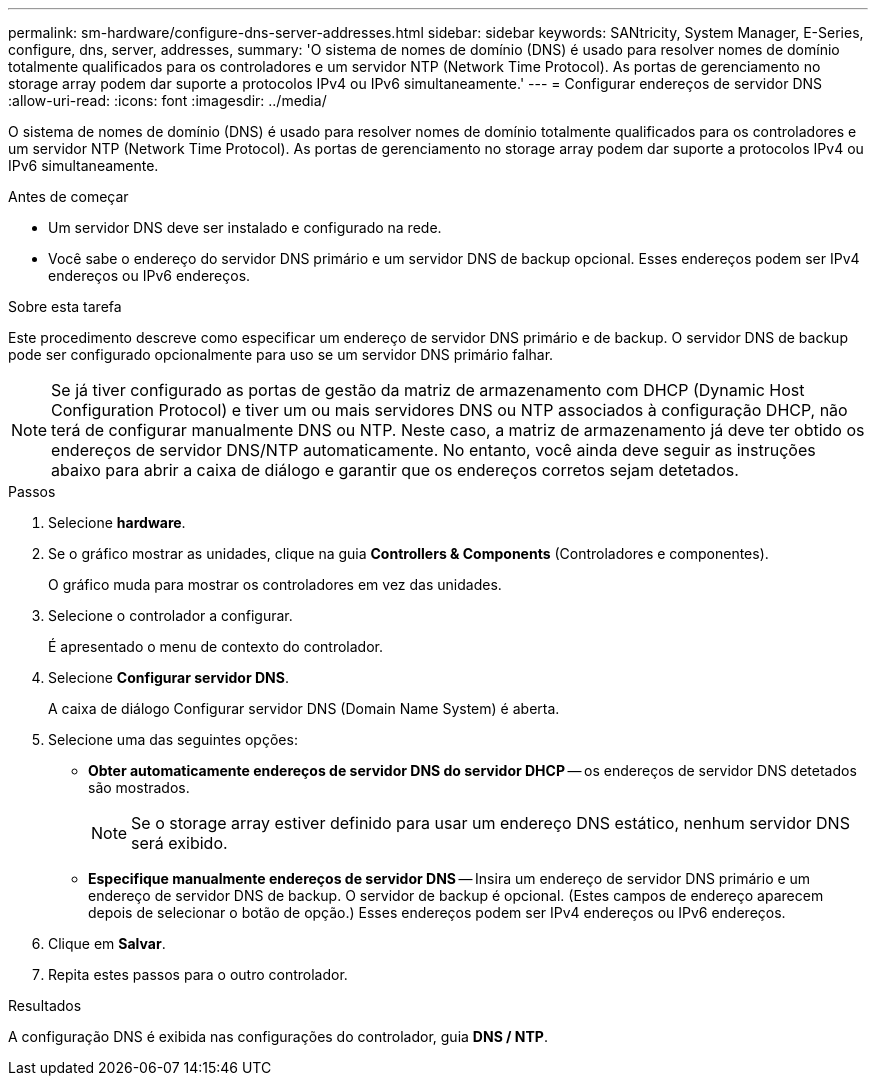 ---
permalink: sm-hardware/configure-dns-server-addresses.html 
sidebar: sidebar 
keywords: SANtricity, System Manager, E-Series, configure, dns, server, addresses, 
summary: 'O sistema de nomes de domínio (DNS) é usado para resolver nomes de domínio totalmente qualificados para os controladores e um servidor NTP (Network Time Protocol). As portas de gerenciamento no storage array podem dar suporte a protocolos IPv4 ou IPv6 simultaneamente.' 
---
= Configurar endereços de servidor DNS
:allow-uri-read: 
:icons: font
:imagesdir: ../media/


[role="lead"]
O sistema de nomes de domínio (DNS) é usado para resolver nomes de domínio totalmente qualificados para os controladores e um servidor NTP (Network Time Protocol). As portas de gerenciamento no storage array podem dar suporte a protocolos IPv4 ou IPv6 simultaneamente.

.Antes de começar
* Um servidor DNS deve ser instalado e configurado na rede.
* Você sabe o endereço do servidor DNS primário e um servidor DNS de backup opcional. Esses endereços podem ser IPv4 endereços ou IPv6 endereços.


.Sobre esta tarefa
Este procedimento descreve como especificar um endereço de servidor DNS primário e de backup. O servidor DNS de backup pode ser configurado opcionalmente para uso se um servidor DNS primário falhar.

[NOTE]
====
Se já tiver configurado as portas de gestão da matriz de armazenamento com DHCP (Dynamic Host Configuration Protocol) e tiver um ou mais servidores DNS ou NTP associados à configuração DHCP, não terá de configurar manualmente DNS ou NTP. Neste caso, a matriz de armazenamento já deve ter obtido os endereços de servidor DNS/NTP automaticamente. No entanto, você ainda deve seguir as instruções abaixo para abrir a caixa de diálogo e garantir que os endereços corretos sejam detetados.

====
.Passos
. Selecione *hardware*.
. Se o gráfico mostrar as unidades, clique na guia *Controllers & Components* (Controladores e componentes).
+
O gráfico muda para mostrar os controladores em vez das unidades.

. Selecione o controlador a configurar.
+
É apresentado o menu de contexto do controlador.

. Selecione *Configurar servidor DNS*.
+
A caixa de diálogo Configurar servidor DNS (Domain Name System) é aberta.

. Selecione uma das seguintes opções:
+
** *Obter automaticamente endereços de servidor DNS do servidor DHCP* -- os endereços de servidor DNS detetados são mostrados.
+
[NOTE]
====
Se o storage array estiver definido para usar um endereço DNS estático, nenhum servidor DNS será exibido.

====
** *Especifique manualmente endereços de servidor DNS* -- Insira um endereço de servidor DNS primário e um endereço de servidor DNS de backup. O servidor de backup é opcional. (Estes campos de endereço aparecem depois de selecionar o botão de opção.) Esses endereços podem ser IPv4 endereços ou IPv6 endereços.


. Clique em *Salvar*.
. Repita estes passos para o outro controlador.


.Resultados
A configuração DNS é exibida nas configurações do controlador, guia *DNS / NTP*.

